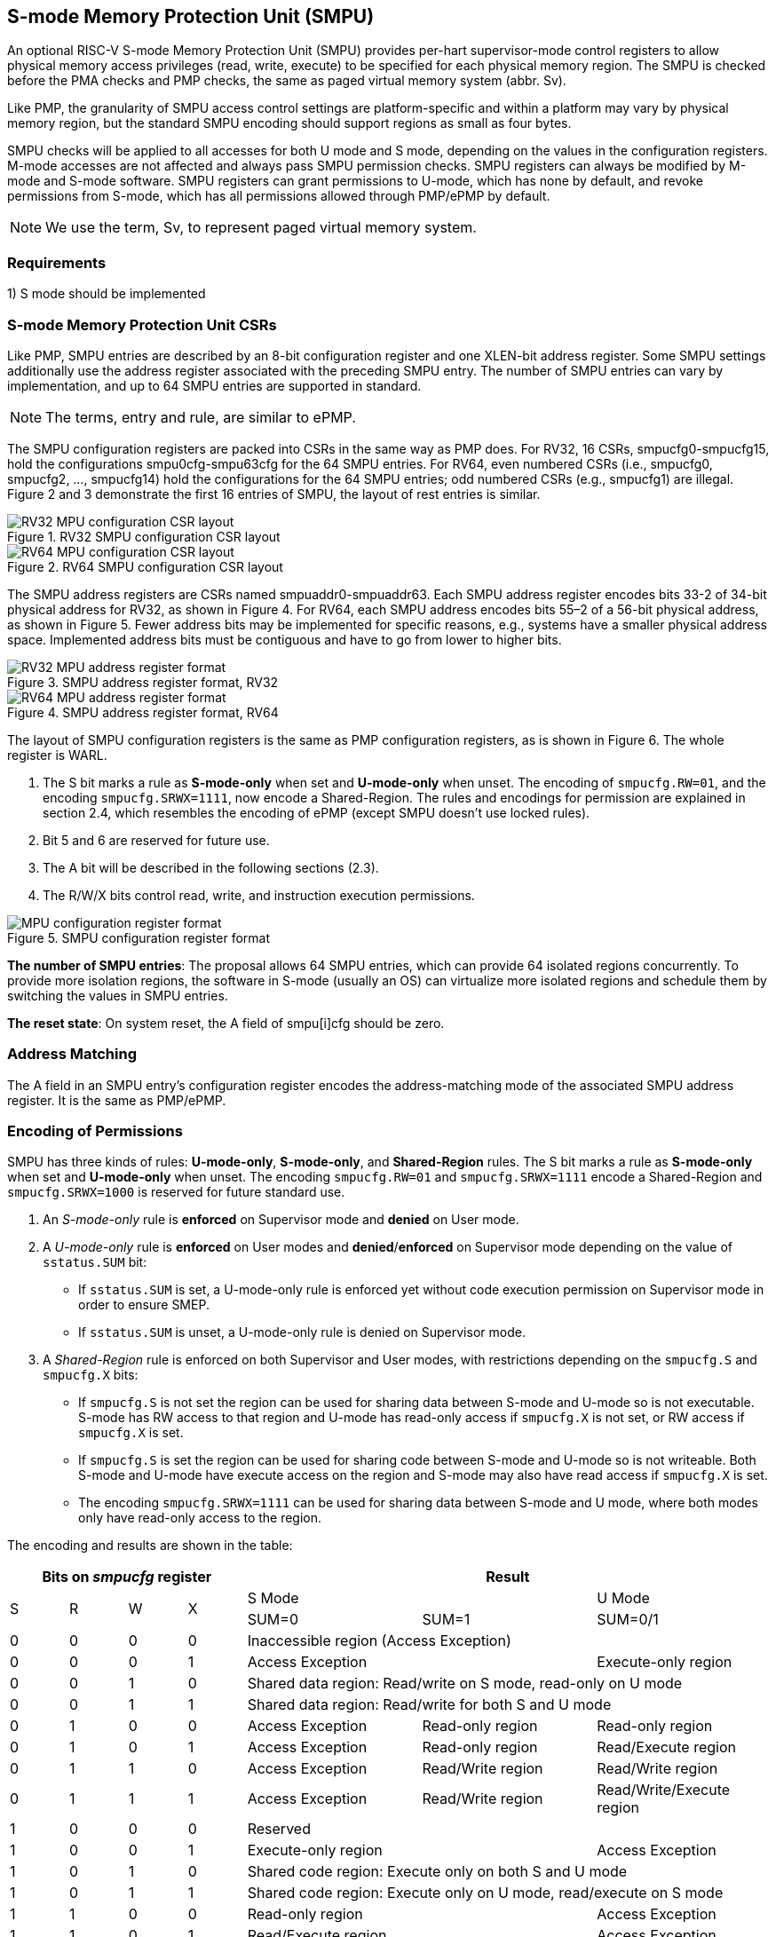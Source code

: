 [[Memory_Protection_Unit]]
== S-mode Memory Protection Unit (SMPU)

An optional RISC-V S-mode Memory Protection Unit (SMPU) provides per-hart supervisor-mode control registers to allow physical memory access privileges (read, write, execute) to be specified for each physical memory region.
The SMPU is checked before the PMA checks and PMP checks, the same as paged virtual memory system (abbr. Sv).

Like PMP, the granularity of SMPU access control settings are platform-specific and within a platform may vary by physical memory region, but the standard SMPU encoding should support regions as small as four bytes. 

SMPU checks will be applied to all accesses for both U mode and S mode, depending on the values in the configuration registers.
M-mode accesses are not affected and always pass SMPU permission checks.
SMPU registers can always be modified by M-mode and S-mode software. SMPU registers can grant permissions to U-mode, which has none by default, and revoke permissions from S-mode, which has all permissions allowed through PMP/ePMP by default.

[NOTE]
====
We use the term, Sv, to represent paged virtual memory system.
====

=== Requirements

1) S mode should be implemented


=== S-mode Memory Protection Unit CSRs

Like PMP, SMPU entries are described by an 8-bit configuration register and one XLEN-bit address register. Some SMPU settings additionally use the address register associated with the preceding SMPU entry. The number of SMPU entries can vary by implementation, and up to 64 SMPU entries are supported in standard.

[NOTE]
====
The terms, entry and rule, are similar to ePMP.
====

The SMPU configuration registers are packed into CSRs in the same way as PMP does. For RV32, 16 CSRs, smpucfg0-smpucfg15, hold the configurations smpu0cfg-smpu63cfg for the 64 SMPU entries.
For RV64, even numbered CSRs (i.e., smpucfg0, smpucfg2, ..., smpucfg14) hold the configurations for the 64 SMPU entries; odd numbered CSRs (e.g., smpucfg1) are illegal.
Figure 2 and 3 demonstrate the first 16 entries of SMPU, the layout of rest entries is similar.


image::RV32_MPU_configuration_CSR_layout.png[title="RV32 SMPU configuration CSR layout"]

image::RV64_MPU_configuration_CSR_layout.png[title="RV64 SMPU configuration CSR layout"]

The SMPU address registers are CSRs named smpuaddr0-smpuaddr63.
Each SMPU address register encodes bits 33-2 of 34-bit physical address for RV32, as shown in Figure 4.
For RV64, each SMPU address encodes bits 55–2 of a 56-bit physical address, as shown in Figure 5.
Fewer address bits may be implemented for specific reasons, e.g., systems have a smaller physical address space.
Implemented address bits must be contiguous and have to go from lower to higher bits.

image::RV32_MPU_address_register_format.png[title="SMPU address register format, RV32"]

image::RV64_MPU_address_register_format.png[title="SMPU address register format, RV64"]

The layout of SMPU configuration registers is the same as PMP configuration registers, as is shown in Figure 6. The whole register is WARL.

. The S bit marks a rule as *S-mode-only* when set and *U-mode-only* when unset.
The encoding of ``smpucfg.RW=01``, and the encoding ``smpucfg.SRWX=1111``, now encode a Shared-Region.
The rules and encodings for permission are explained in section 2.4, which resembles the encoding of ePMP (except SMPU doesn't use locked rules).

. Bit 5 and 6 are reserved for future use.

. The A bit will be described in the following sections (2.3).

. The R/W/X bits control read, write, and instruction execution permissions.

image::MPU_configuration_register_format.png[title="SMPU configuration register format"]

*The number of SMPU entries*: The proposal allows 64 SMPU entries, which can provide 64 isolated regions concurrently. To provide more isolation regions, the software in S-mode (usually an OS) can virtualize more isolated regions and schedule them by switching the values in SMPU entries.

*The reset state*: On system reset, the A field of smpu[i]cfg should be zero.



=== Address Matching

The A field in an SMPU entry’s configuration register encodes the address-matching mode of the associated SMPU address register.
It is the same as PMP/ePMP.

=== Encoding of Permissions


SMPU has three kinds of rules: *U-mode-only*, *S-mode-only*, and *Shared-Region* rules.
The S bit marks a rule as *S-mode-only* when set and *U-mode-only* when unset.
The encoding ``smpucfg.RW=01`` and ``smpucfg.SRWX=1111`` encode a Shared-Region and ``smpucfg.SRWX=1000`` is reserved for future standard use.

. An _S-mode-only_ rule is *enforced* on Supervisor mode and *denied* on User mode.
+
. A _U-mode-only_ rule is *enforced* on User modes and *denied*/*enforced* on Supervisor mode depending on the value of ``sstatus.SUM`` bit:
+
* If ``sstatus.SUM`` is set, a U-mode-only rule is enforced yet without code execution permission on Supervisor mode in order to ensure SMEP.
+
* If ``sstatus.SUM`` is unset, a U-mode-only rule is denied on Supervisor mode.
+
. A _Shared-Region_ rule is enforced on both Supervisor and User modes, with restrictions depending on the ``smpucfg.S`` and ``smpucfg.X`` bits:
+
* If ``smpucfg.S`` is not set the region can be used for sharing data between S-mode and U-mode so is not executable. S-mode has RW access to that region and U-mode has read-only access if ``smpucfg.X`` is not set, or RW access if ``smpucfg.X`` is set.
+
* If ``smpucfg.S`` is set the region can be used for sharing code between S-mode and U-mode so is not writeable. Both S-mode and U-mode have execute access on the region and S-mode may also have read access if ``smpucfg.X`` is set.
+
* The encoding ``smpucfg.SRWX=1111`` can be used for sharing data between S-mode and U mode, where both modes only have read-only access to the region.


The encoding and results are shown in the table:

[cols="^1,^1,^1,^1,^3,^3,^3",stripes=even,options="header"]
|===
4+|Bits on _smpucfg_ register 3+|Result
.2+.^|S .2+.^|R .2+.^|W .2+.^|X 2+|S Mode|U Mode
|SUM=0|SUM=1|SUM=0/1
|0|0|0|0 3+|Inaccessible region (Access Exception)
|0|0|0|1 2+|Access Exception|Execute-only region
|0|0|1|0 3+|Shared data region: Read/write on S mode, read-only on U mode
|0|0|1|1 3+|Shared data region: Read/write for both S and U mode
|0|1|0|0|Access Exception|Read-only region|Read-only region
|0|1|0|1|Access Exception|Read-only region|Read/Execute region
|0|1|1|0|Access Exception|Read/Write region|Read/Write region
|0|1|1|1|Access Exception|Read/Write region|Read/Write/Execute region
|1|0|0|0 3+|Reserved
|1|0|0|1 2+|Execute-only region|Access Exception
|1|0|1|0 3+|Shared code region: Execute only on both S and U mode
|1|0|1|1 3+|Shared code region: Execute only on U mode, read/execute on S mode
|1|1|0|0 2+|Read-only region|Access Exception
|1|1|0|1 2+|Read/Execute region|Access Exception
|1|1|1|0 2+|Read/Write region|Access Exception
|1|1|1|1 3+|Shared data region: Read only on both S and U mode
|===

**SUM bit**: We re-use the sstatus.SUM (allow Supervisor User Memory access) bit to modify the privilege with which S-mode loads and stores access physical memory. The semantics of SUM in SMPU is consistent with it in Sv.


=== Priority and Matching Logic
M-mode accesses are always considered to pass SMPU checks.
If PMP/ePMP is implemented, then accesses succeed only if both PMP/ePMP and SMPU permission checks pass.


Like PMP entries, SMPU entries are also statically prioritized. The lowest-numbered SMPU entry that matches any byte of an access (indicated by an address and the accessed length) determines whether that access is allowed or fails. The matching SMPU entry must match all bytes of an access, or the access fails, irrespective of the S, R, W, and X bits.

1. If the privilege mode of the access is M, the access is allowed;
2. If the privilege mode of the access is S and no SMPU entry matches, the access is allowed;
3. If the privilege mode of the access is U and no SMPU entry matches, but at least one SMPU entry is implemented, the access fails;
4. Otherwise, the access is checked according to the permission bits in the matching SMPU entry and is allowed only if it satisfies the permission checking with the S, R, W, or X bit corresponding to the access type.

=== SMPU and Paging (Sv)
The table below shows which mechanism to use. (Assume both Sv and SMPU are implemented.)

[cols="^1,^1", stripes=even, options="header"]
|===
|satp|Isolation mechanism
|satp.mode == Bare|SMPU only
|satp.mode != Bare|Sv only
|===

We do not allow both SMPU and Sv permissions active at the same time now because:
(1) It will introduce one more layer to check permission for each memory access. This issue will be more serious for guest OS which may have host SMPU and guest SMPU.
(2) Sv can provide sufficient protection.

That means, SMPU is enabled when `satp.mode==Bare` and  SMPU is implemented.


[NOTE]
====
If Sv is not implemented, or when it is disabled, memory accesses check the SMPU settings synchronously, so no fence is needed.
====

=== Exceptions
Failed accesses generate an exception. SMPU follows the strategy that uses different exception codes for different cases, i.e., load, store/AMO, instruction faults for memory load, memory store/AMO and instruction fetch respectively.

The SMPU reuses exception codes of page fault for SMPU fault.
This is because page fault is typically delegated to S-mode, and so does SMPU, so we can benefit from reusing page fault.
S-mode software(i.e., OS) can distinguish page fault from SMPU fault by checking satp.mode (as mentioned in 2.6, SMPU and Sv will not be activated simultaneously).
The *SMPU is proposing to rename page fault to SMPU/Sv fault for clarity*.

Note that a single instruction may generate multiple accesses, which may not be mutually atomic. 

Table of renamed exception codes:

[cols="^1,^1,^1", stripes=even, options="header"]
|===
|Interrupt|Exception Code|Description
|0|12|Instruction SMPU/Sv fault
|0|13|Load SMPU/Sv fault
|0|15|Store/AMO SMPU/Sv fault
|===

[NOTE]
====
You can refer to the Table 3.6 in riscv-privileged spec.
====

*Delegation*: Unlike PMP which uses access faults for violations, SMPU uses SMPU/Sv faults for violations. The benefit of using SMPU/Sv faults is that we can delegate the violations caused by SMPU to S-mode, while the access violations caused by PMP can still be handled by machine mode.



=== Context Switching Optimization
With SMPU, each context switch requires the OS to update 8 configuration registers (RV64). Implementation may want to optimize context switch performance.
So the SMPU is proposing an *optional* optimization to minimize the overhead caused by context switching.

We add two CSRs called *_smpuswitch0_* and *_smpuswitch1_*, which are XLEN-bit read/write registers, formatted as shown in Figure 7.
For RV64, only *_smpuswitch0_* is used.
Each bit of this register holds on/off status of the corresponding SMPU entry respectively.
During context switch, the OS can simply update the smpuswitch CSR to switch SMPU regions.
An SMPU entry is activated only when both corresponding bits in smpuswitch and A field of smpuicfg are set. (i.e., smpuswitch[i] & smpu[i]cfg.A)

image::MPU_domain_switch_register_format.png[title="SMPU domain switch register format (RV64)"]
